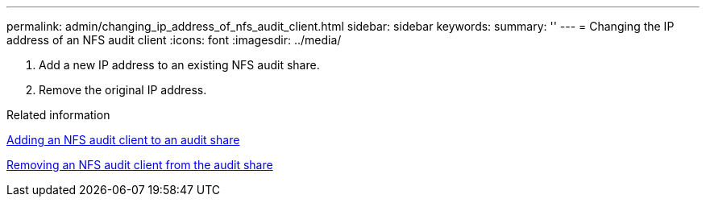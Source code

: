 ---
permalink: admin/changing_ip_address_of_nfs_audit_client.html
sidebar: sidebar
keywords: 
summary: ''
---
= Changing the IP address of an NFS audit client
:icons: font
:imagesdir: ../media/

[.lead]
. Add a new IP address to an existing NFS audit share.
. Remove the original IP address.

.Related information

xref:adding_nfs_audit_client_to_audit_share.adoc[Adding an NFS audit client to an audit share]

xref:removing_nfs_audit_client_from_audit_share.adoc[Removing an NFS audit client from the audit share]
